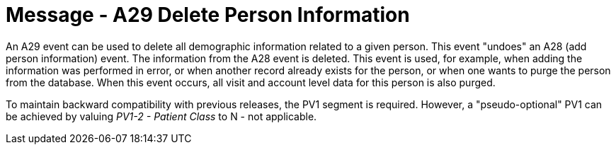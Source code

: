 = Message - A29 Delete Person Information
:v291_section: "3.3.29"
:v2_section_name: "ADT/ACK - Delete Person Information (Event A29)"
:generated: "Thu, 01 Aug 2024 15:25:17 -0600"

An A29 event can be used to delete all demographic information related to a given person. This event "undoes" an A28 (add person information) event. The information from the A28 event is deleted. This event is used, for example, when adding the information was performed in error, or when another record already exists for the person, or when one wants to purge the person from the database. When this event occurs, all visit and account level data for this person is also purged.

To maintain backward compatibility with previous releases, the PV1 segment is required. However, a "pseudo-optional" PV1 can be achieved by valuing _PV1-2 - Patient Class_ to N - not applicable.

[message_structure-table]

[ack_chor-table]

[ack_message_structure-table]

[ack_chor-table]

